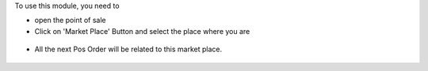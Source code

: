To use this module, you need to

* open the point of sale

* Click on 'Market Place' Button and select the place where you are

.. figure:: ../static/description/pos_front_end_ui.png

* All the next Pos Order will be related to this market place.

.. figure:: ../static/description/pos_order_tree.png
